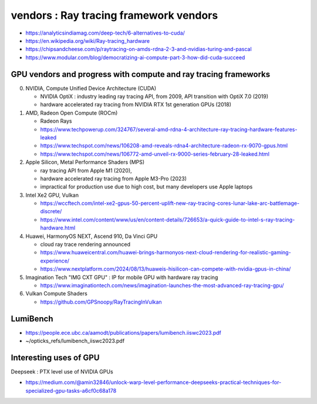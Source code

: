 vendors : Ray tracing framework vendors
==========================================





* https://analyticsindiamag.com/deep-tech/6-alternatives-to-cuda/

* https://en.wikipedia.org/wiki/Ray-tracing_hardware

* https://chipsandcheese.com/p/raytracing-on-amds-rdna-2-3-and-nvidias-turing-and-pascal

* https://www.modular.com/blog/democratizing-ai-compute-part-3-how-did-cuda-succeed


GPU vendors and progress with compute and ray tracing frameworks
-------------------------------------------------------------------

0. NVIDIA, Compute Unified Device Architecture (CUDA)

   * NVIDIA OptiX : industry leading ray tracing API, from 2009, API transition with OptiX 7.0 (2019) 
   * hardware accelerated ray tracing from NVIDIA RTX 1st generation GPUs (2018)

1. AMD, Radeon Open Compute (ROCm) 

   * Radeon Rays
   * https://www.techpowerup.com/324767/several-amd-rdna-4-architecture-ray-tracing-hardware-features-leaked
   * https://www.techspot.com/news/106208-amd-reveals-rdna4-architecture-radeon-rx-9070-gpus.html
   * https://www.techspot.com/news/106772-amd-unveil-rx-9000-series-february-28-leaked.html

2. Apple Silicon, Metal Performance Shaders (MPS)

   * ray tracing API from Apple M1 (2020), 
   * hardware accelerated ray tracing from Apple M3-Pro (2023)
   * impractical for production use due to high cost, but many developers use Apple laptops  

3. Intel Xe2 GPU, Vulkan 

   * https://wccftech.com/intel-xe2-gpus-50-percent-uplift-new-ray-tracing-cores-lunar-lake-arc-battlemage-discrete/
   * https://www.intel.com/content/www/us/en/content-details/726653/a-quick-guide-to-intel-s-ray-tracing-hardware.html   

4. Huawei, HarmonyOS NEXT, Ascend 910, Da Vinci GPU  

   * cloud ray trace rendering announced
   * https://www.huaweicentral.com/huawei-brings-harmonyos-next-cloud-rendering-for-realistic-gaming-experience/
   * https://www.nextplatform.com/2024/08/13/huaweis-hisilicon-can-compete-with-nvidia-gpus-in-china/


5. Imagination Tech "IMG CXT GPU" : IP for mobile GPU with hardware ray tracing

   * https://www.imaginationtech.com/news/imagination-launches-the-most-advanced-ray-tracing-gpu/


6. Vulkan Compute Shaders

   * https://github.com/GPSnoopy/RayTracingInVulkan





LumiBench
---------

* https://people.ece.ubc.ca/aamodt/publications/papers/lumibench.iiswc2023.pdf
* ~/opticks_refs/lumibench_iiswc2023.pdf




Interesting uses of GPU
-------------------------

Deepseek : PTX level use of NVIDIA GPUs

* https://medium.com/@amin32846/unlock-warp-level-performance-deepseeks-practical-techniques-for-specialized-gpu-tasks-a6cf0c68a178







